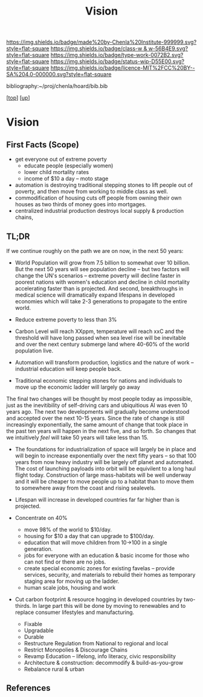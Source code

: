#   -*- mode: org; fill-column: 60 -*-

#+TITLE: Vision 
#+STARTUP: showall
#+TOC: headlines 4
#+PROPERTY: filename
#+LINK: pdf   pdfview:~/proj/chenla/hoard/lib/

[[https://img.shields.io/badge/made%20by-Chenla%20Institute-999999.svg?style=flat-square]] 
[[https://img.shields.io/badge/class-w & w-56B4E9.svg?style=flat-square]]
[[https://img.shields.io/badge/type-work-0072B2.svg?style=flat-square]]
[[https://img.shields.io/badge/status-wip-D55E00.svg?style=flat-square]]
[[https://img.shields.io/badge/licence-MIT%2FCC%20BY--SA%204.0-000000.svg?style=flat-square]]

bibliography:~/proj/chenla/hoard/bib.bib

[[[../../index.org][top]]] [[[../index.org][up]]]

* Vision
  :PROPERTIES:
  :CUSTOM_ID: 
  :Name:      /home/deerpig/proj/chenla/warp/proto/vision.org
  :Created:   2018-09-12T17:08@Prek Leap (11.642600N-104.919210W)
  :ID:        424062ef-f72a-4a4e-bbf6-66fe013cb7c4
  :VER:       590018995.692645476
  :GEO:       48P-491193-1287029-15
  :BXID:      proj:YCE5-5712
  :Class:     primer
  :Type:      work
  :Status:    wip
  :Licence:   MIT/CC BY-SA 4.0
  :END:

** First Facts (Scope)

  - get everyone out of extreme poverty
    - educate people (especially women)
    - lower child mortality rates
    - income of $10 a day -- moto stage

  - automation is destroying traditional stepping stones to lift
    people out of poverty, and then move from working to middle class
    as well.
  - commodification of housing cuts off people from owning their own
    houses as two thirds of money goes into mortgages.
  - centralized industrial production destroys local supply & 
    production chains, 


** TL;DR

If we continue roughly on the path we are on now, in the next 50
years:

  - World Population will grow from 7.5 billion to somewhat over 10
    billion. But the next 50 years will see population decline -- but
    two factors will change the UN's scenarios -- extreme poverty will
    decline faster in poorest nations with women's education and
    decline in child mortality accelerating faster than is projected.
    And second, breakthroughs in medical science will dramatically
    expand lifespans in developed economies which will take 2-3
    generations to propagate to the entire world.

  - Reduce extreme poverty to less than 3%

  - Carbon Level will reach XXppm, temperature will reach xxC and
    the threshold will have long passed when sea level rise will be
    inevitable and over the next century submerge land where 40-60% of
    the world population live.
   

  - Automation will transform production, logistics and the nature of
    work -- industrial education will keep people back.

  - Traditional economic stepping stones for nations and individuals
    to move up the economic ladder will largely go away

The final two changes will be thought by most people today as
impossible, just as the inevitibility of self-driving cars and
ubiquitious AI was even 10 years ago. The next two developments will
gradually become understood and accepted over the next 10-15 years.
Since the rate of change is still increasingly exponentially, the same
amount of change that took place in the past ten years will happen in
the next five, and so forth.  So changes that we intuitively /feel/
will take 50 years will take less than 15.

  - The foundations for industrialization of space will largely be in
    place and will begin to increase exponentially over the next fifty
    years -- so that 100 years from now heavy industry will be largely
    off planet and automated.  The cost of launching payloads into
    orbit will be equivilent to a long haul flight today.
    Construction of large mass-habitats will be well underway and it
    will be cheaper to move people up to a habitat than to move them
    to somewhere away from the coast and rising sealevels.
  - Lifespan will increase in developed countries far far higher than
    is projected.



  - Concentrate on 40%  

    - move 98% of the world to $10/day.
    - housing for $10 a day that can upgrade to $100/day.
    - education that will move children from 10->100 in a single
      generation.
    - jobs for everyone with an education & basic income for those who
      can not find or there are no jobs.
    - create special economic zones for existing favelas -- provide
      services, security, and materials to rebuild their homes as
      temporary staging area for moving up the ladder.
    - human scale jobs, housing and work

  - Cut carbon footprint & resource hogging in developed countries by
    two-thirds.  In large part this will be done by moving to
    renewables and to replace consumer lifestyles and manufacturing.

    - Fixable
    - Upgradable
    - Durable
    - Restructure Regulation from National to regional and local
    - Restrict Monopolies & Discourage Chains
    - Revamp Education -- lifelong, info literacy, civic responsibility
    - Architecture & construction: decommodify & build-as-you-grow
    - Rebalance rural & urban

  










** References


